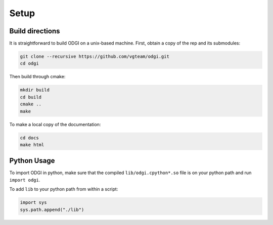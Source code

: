 Setup
********

=================
Build directions
=================

It is straightforward to build ODGI on a unix-based machine.
First, obtain a copy of the rep and its submodules:

.. code-block:: bash 

   git clone --recursive https://github.com/vgteam/odgi.git
   cd odgi

Then build through cmake:

.. code-block:: bash

   mkdir build
   cd build
   cmake ..
   make

To make a local copy of the documentation:

.. code-block:: bash

   cd docs
   make html

================
Python Usage
================

To import ODGI in python, make sure that the compiled ``lib/odgi.cpython*.so`` file is on your python path and run ``import odgi``.

To add ``lib`` to your python path from within a script:

.. code-block:: python

   import sys
   sys.path.append("./lib")
